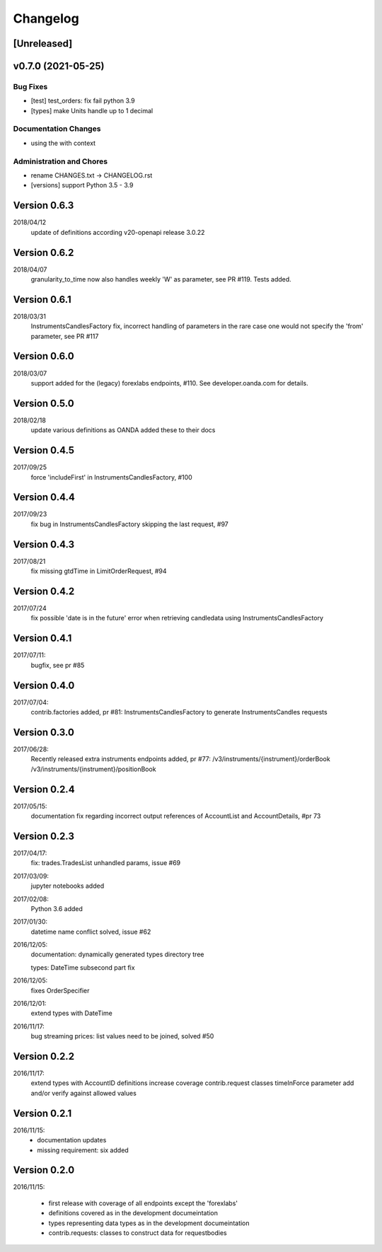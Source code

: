 Changelog
=========

[Unreleased]
------------

v0.7.0 (2021-05-25)
-------------------

Bug Fixes
~~~~~~~~~

-  [test] test_orders: fix fail python 3.9

-  [types] make Units handle up to 1 decimal

Documentation Changes
~~~~~~~~~~~~~~~~~~~~~

-  using the with context

Administration and Chores
~~~~~~~~~~~~~~~~~~~~~~~~~

-  rename CHANGES.txt -> CHANGELOG.rst

-  [versions] support Python 3.5 - 3.9

Version 0.6.3
-------------

2018/04/12
          update of definitions according v20-openapi release 3.0.22

Version 0.6.2
-------------

2018/04/07
          granularity_to_time now also handles weekly 'W' as parameter,
          see PR #119. Tests added.

Version 0.6.1
-------------

2018/03/31
          InstrumentsCandlesFactory fix, incorrect handling of parameters
          in the rare case one would not specify the 'from' parameter,
          see PR #117

Version 0.6.0
-------------

2018/03/07
          support added for the (legacy) forexlabs endpoints, #110. See
          developer.oanda.com for details.

Version 0.5.0
-------------

2018/02/18
          update various definitions as OANDA added these to their docs

Version 0.4.5
-------------

2017/09/25
          force 'includeFirst' in InstrumentsCandlesFactory, #100

Version 0.4.4
-------------

2017/09/23
          fix bug in InstrumentsCandlesFactory skipping the last request, #97

Version 0.4.3
-------------

2017/08/21
          fix missing gtdTime in LimitOrderRequest, #94

Version 0.4.2
-------------

2017/07/24
          fix possible 'date is in the future' error when retrieving candledata
          using InstrumentsCandlesFactory

Version 0.4.1
-------------

2017/07/11:
          bugfix, see pr #85

Version 0.4.0
-------------

2017/07/04:
          contrib.factories added, pr #81:
          InstrumentsCandlesFactory to generate InstrumentsCandles requests

Version 0.3.0
-------------

2017/06/28:
          Recently released extra instruments endpoints added, pr #77:
          /v3/instruments/{instrument}/orderBook
          /v3/instruments/{instrument}/positionBook

Version 0.2.4
-------------
2017/05/15:
          documentation fix regarding incorrect output references of
          AccountList and AccountDetails, #pr 73

Version 0.2.3
-------------
2017/04/17:
          fix: trades.TradesList unhandled params, issue #69

2017/03/09:
          jupyter notebooks added

2017/02/08:
          Python 3.6 added

2017/01/30:
          datetime name conflict solved, issue #62

2016/12/05:
          documentation: dynamically generated types directory tree

          types: DateTime subsecond part fix

2016/12/05:
          fixes OrderSpecifier

2016/12/01:
          extend types with DateTime

2016/11/17:
          bug streaming prices: list values need to be joined, solved #50

Version 0.2.2
-------------
2016/11/17:
          extend types with AccountID
          definitions
          increase coverage
          contrib.request classes timeInForce parameter add and/or verify
          against allowed values

Version 0.2.1
-------------
2016/11/15:
          * documentation updates
          * missing requirement: six added

Version 0.2.0
-------------
2016/11/15:

          * first release with coverage of all endpoints except the 'forexlabs'
          * definitions covered as in the development documeintation
          * types representing data types as in the development documeintation
          * contrib.requests: classes to construct data for requestbodies
